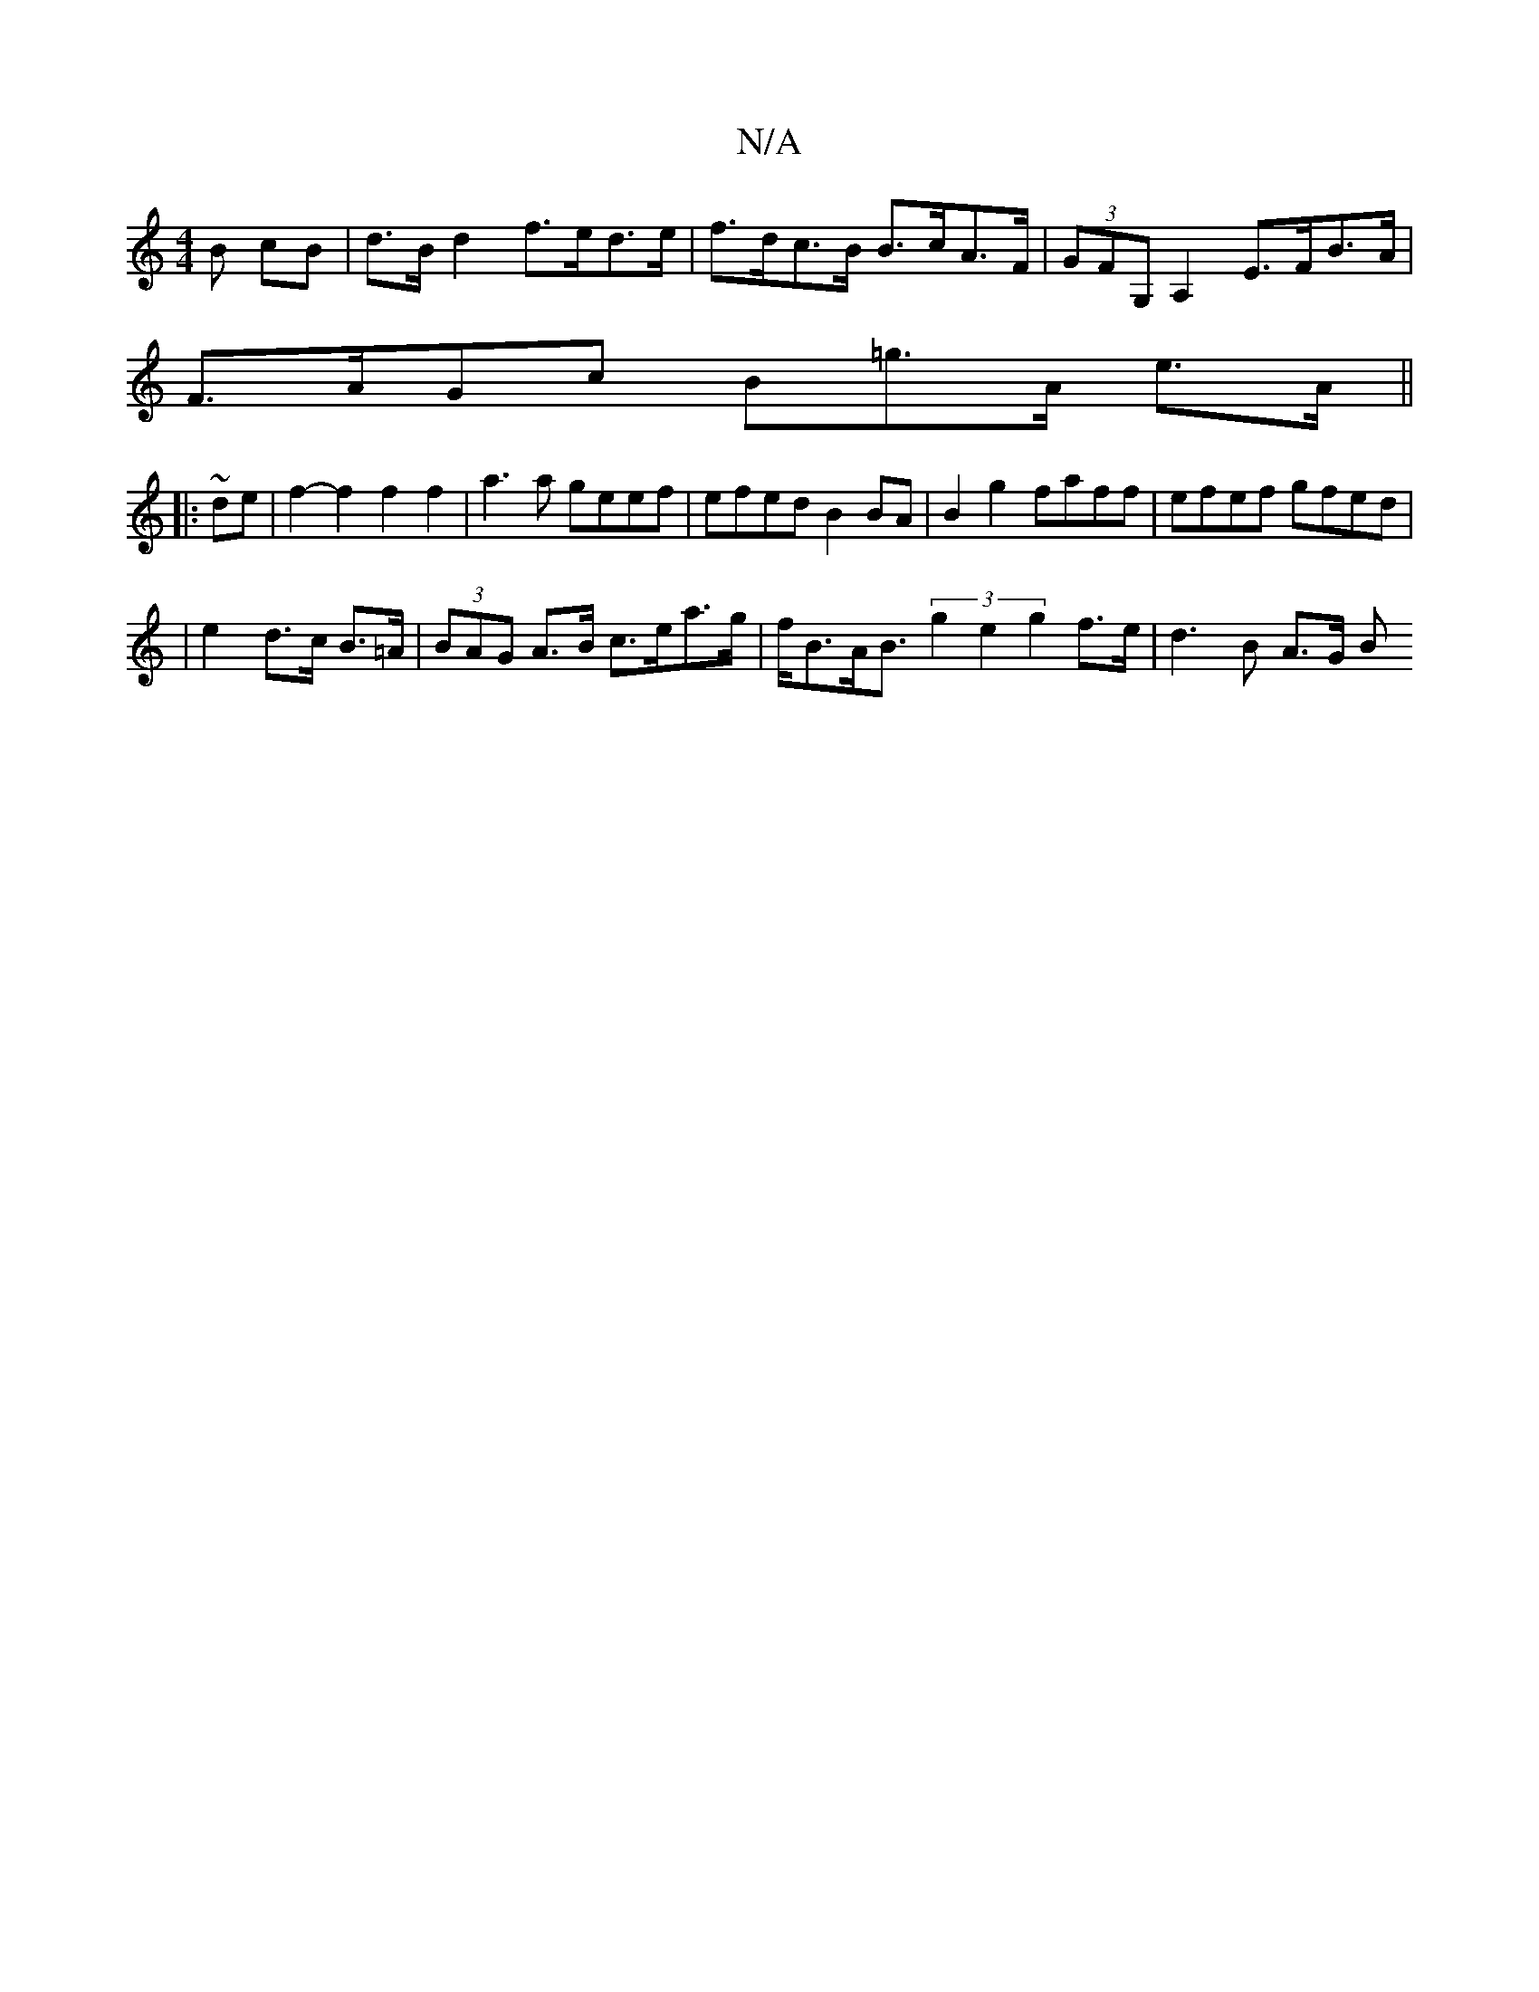 X:1
T:N/A
M:4/4
R:N/A
K:Cmajor
B cB |d>Bd2 f>ed>e|f>dc>B B>cA>F | (3GFG,A,2 E>FB>A |
F>AGc B=g>A e>A||
||:~de|f2- f2 f2f2|a3 a geef|efed B2BA|B2g2 faff|efef gfed|
|
e2 d>c B>=A | (3BAG A>B c>ea>g | f<BA<B (3g2e2 g2 f>e|d3 B A>G (3B